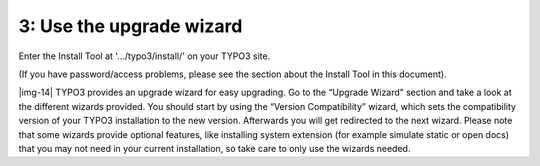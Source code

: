 ﻿.. include:: Images.txt

.. ==================================================
.. FOR YOUR INFORMATION
.. --------------------------------------------------
.. -*- coding: utf-8 -*- with BOM.

.. ==================================================
.. DEFINE SOME TEXTROLES
.. --------------------------------------------------
.. role::   underline
.. role::   typoscript(code)
.. role::   ts(typoscript)
   :class:  typoscript
.. role::   php(code)


3: Use the upgrade wizard
^^^^^^^^^^^^^^^^^^^^^^^^^

Enter the Install Tool at '.../typo3/install/' on your TYPO3 site.

(If you have password/access problems, please see the section about
the Install Tool in this document).

|img-14| TYPO3 provides an upgrade wizard for easy upgrading. Go to the
“Upgrade Wizard” section and take a look at the different wizards
provided. You should start by using the “Version Compatibility”
wizard, which sets the compatibility version of your TYPO3
installation to the new version. Afterwards you will get redirected to
the next wizard. Please note that some wizards provide optional
features, like installing system extension (for example simulate
static or open docs) that you may not need in your current
installation, so take care to only use the wizards needed.

